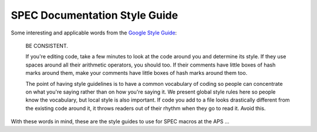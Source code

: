 .. $Id$

.. index::  ! style guide

===============================================================================
SPEC Documentation Style Guide
===============================================================================

Some interesting and applicable words from the `Google Style Guide 
<http://google-styleguide.googlecode.com/svn/trunk/pyguide.html?showone=Comments>`_:

	BE CONSISTENT.
	
	If you're editing code, take a few minutes to look at the code around you 
	and determine its style. If they use spaces around all their arithmetic 
	operators, you should too. If their comments have little boxes of hash 
	marks around them, make your comments have little boxes of hash marks 
	around them too.
	
	The point of having style guidelines is to have a common vocabulary of 
	coding so people can concentrate on what you're saying rather than on 
	how you're saying it. We present global style rules here so people know 
	the vocabulary, but local style is also important. If code you add to a 
	file looks drastically different from the existing code around it, it 
	throws readers out of their rhythm when they go to read it. Avoid this. 

With these words in mind, these are the style guides to use for SPEC macros at the APS ...
